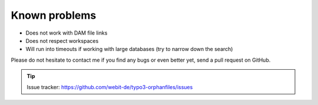 Known problems
--------------

- Does not work with DAM file links

- Does not respect workspaces

- Will run into timeouts if working with large databases (try to narrow
  down the search)

Please do not hesitate to contact me if you find any bugs or even
better yet, send a pull request on GitHub.

.. tip::
	Issue tracker: https://github.com/webit-de/typo3-orphanfiles/issues
